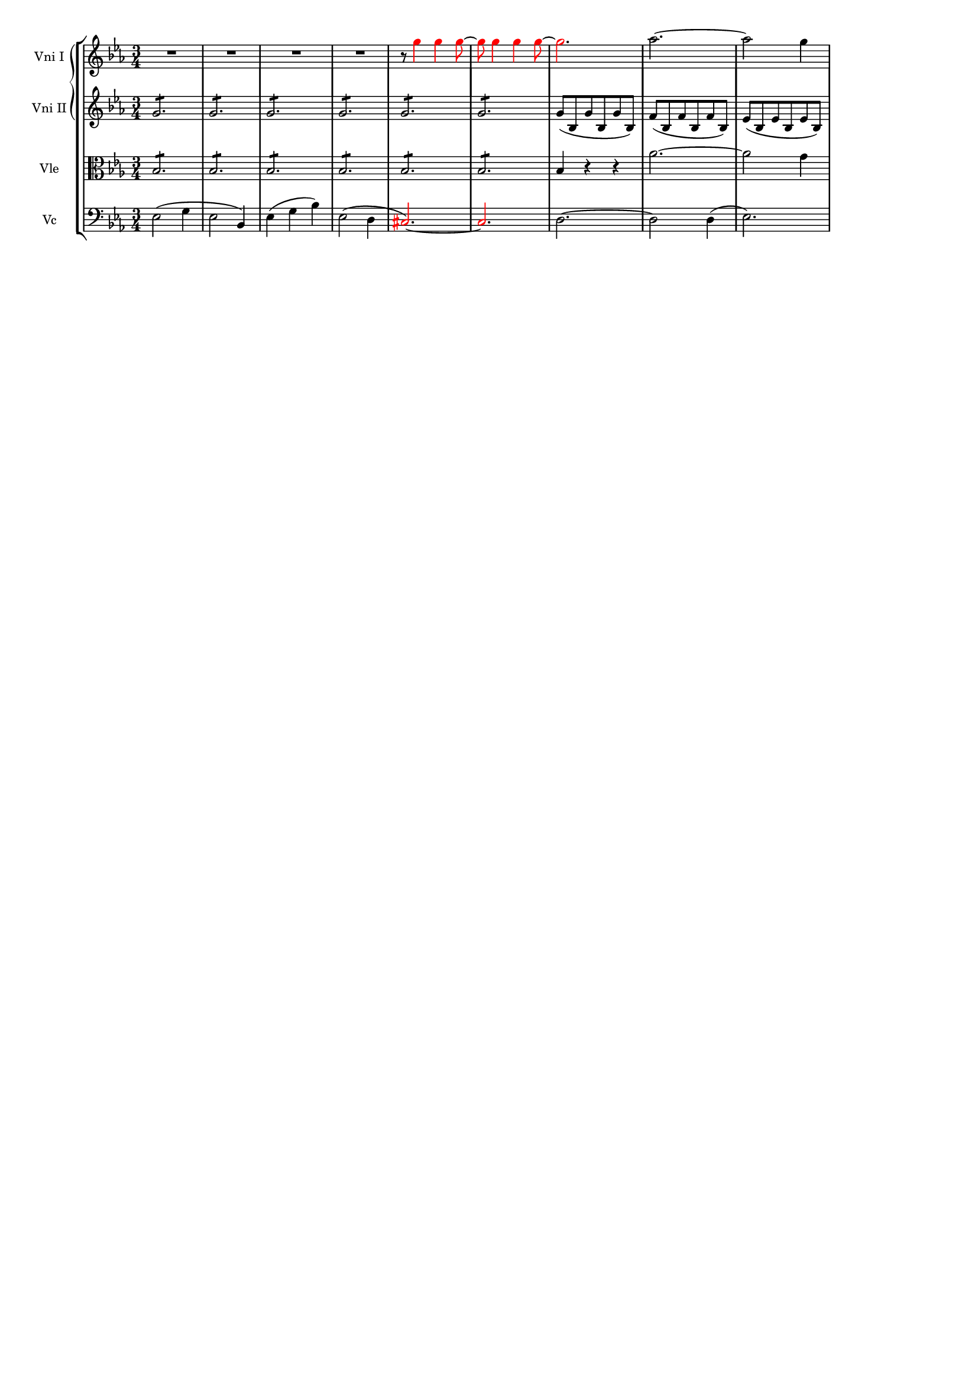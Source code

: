 \version "2.18.2"
\header {
  tagline = ""
}

#(set-global-staff-size 14)

vc = \relative c' {
  \key ees \major 
  \clef bass
  ees,2( g4 |
  ees2 bes4) |
  ees( g bes) |
  ees,2( d4 |
   \override NoteHead.color = #red
   \override Stem.color = #red
   \override Accidental.color = #red
  cis2.)~ |
  cis2. |
   \revert NoteHead.color
   \revert Stem.color
   \revert Accidental.color
  d~ |
  d2 d4( |
  ees2.) |
}

vniI = \relative c''' {
   \key ees \major
   \clef treble
   R2.*4 |
   r8
   \override NoteHead.color = #red
   \override Stem.color = #red
   g4 g g8~ |
   g8 g4 g g8~ |
   g2. |
   \revert NoteHead.color
   \revert Stem.color
   aes~ |
   aes2 g4 |
}

vniII = \relative c'' {
   \key ees \major
   \clef treble
   \repeat unfold 6 {
      g2.:8 } |
   g8( bes,
   g' bes,
   g' bes,) |
   f'( bes,
   f' bes,
   f' bes,)  |
   ees( bes
   ees bes
   ees bes) |
}

vle = \relative c' {
   \key ees \major
   \clef alto
   \repeat unfold 6 { bes2.:8 } |
   bes4 r r |
   aes'2.~ | aes2 g4 |
}


\score {

\new StaffGroup = "Strings" <<

\new GrandStaff = "violins" <<

\new Staff = "VniI" {
  \set Staff.instrumentName = #"Vni I"
  \vniI
}

\new Staff = "VniII" {
  \set Staff.instrumentName = #"Vni II"
  \vniII
}

>>

\new Staff = "Vle" {
  \set Staff.instrumentName = #"Vle"
  \vle
}

\new Staff = "Vc" {
  \set Staff.instrumentName = #"Vc"
  \time 3/4
  \vc
}

>>

\layout {
    %  ragged-last = ##t
    %  line-width = 150\mm
    indent = 8\mm    
}

%\midi {
%     \tempo 4 = 130
%}

} %score


